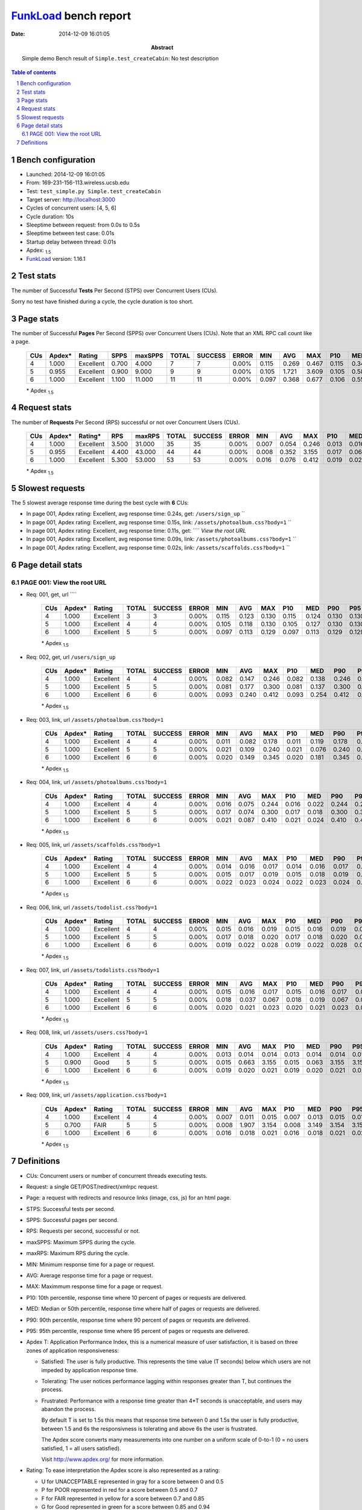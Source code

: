 ======================
FunkLoad_ bench report
======================


:date: 2014-12-09 16:01:05
:abstract: Simple demo
           Bench result of ``Simple.test_createCabin``: 
           No test description

.. _FunkLoad: http://funkload.nuxeo.org/
.. sectnum::    :depth: 2
.. contents:: Table of contents
.. |APDEXT| replace:: \ :sub:`1.5`

Bench configuration
-------------------

* Launched: 2014-12-09 16:01:05
* From: 169-231-156-113.wireless.ucsb.edu
* Test: ``test_simple.py Simple.test_createCabin``
* Target server: http://localhost:3000
* Cycles of concurrent users: [4, 5, 6]
* Cycle duration: 10s
* Sleeptime between request: from 0.0s to 0.5s
* Sleeptime between test case: 0.01s
* Startup delay between thread: 0.01s
* Apdex: |APDEXT|
* FunkLoad_ version: 1.16.1


Test stats
----------

The number of Successful **Tests** Per Second (STPS) over Concurrent Users (CUs).

Sorry no test have finished during a cycle, the cycle duration is too short.


Page stats
----------

The number of Successful **Pages** Per Second (SPPS) over Concurrent Users (CUs).
Note that an XML RPC call count like a page.

 .. image:: pages_spps.png
 .. image:: pages.png

 ================== ================== ================== ================== ================== ================== ================== ================== ================== ================== ================== ================== ================== ================== ==================
                CUs             Apdex*             Rating               SPPS            maxSPPS              TOTAL            SUCCESS              ERROR                MIN                AVG                MAX                P10                MED                P90                P95
 ================== ================== ================== ================== ================== ================== ================== ================== ================== ================== ================== ================== ================== ================== ==================
                  4              1.000          Excellent              0.700              4.000                  7                  7             0.00%              0.115              0.269              0.467              0.115              0.346              0.467              0.467
                  5              0.955          Excellent              0.900              9.000                  9                  9             0.00%              0.105              1.721              3.609              0.105              0.585              3.609              3.609
                  6              1.000          Excellent              1.100             11.000                 11                 11             0.00%              0.097              0.368              0.677              0.106              0.555              0.568              0.677
 ================== ================== ================== ================== ================== ================== ================== ================== ================== ================== ================== ================== ================== ================== ==================

 \* Apdex |APDEXT|

Request stats
-------------

The number of **Requests** Per Second (RPS) successful or not over Concurrent Users (CUs).

 .. image:: requests_rps.png
 .. image:: requests.png

 ================== ================== ================== ================== ================== ================== ================== ================== ================== ================== ================== ================== ================== ================== ==================
                CUs             Apdex*            Rating*                RPS             maxRPS              TOTAL            SUCCESS              ERROR                MIN                AVG                MAX                P10                MED                P90                P95
 ================== ================== ================== ================== ================== ================== ================== ================== ================== ================== ================== ================== ================== ================== ==================
                  4              1.000          Excellent              3.500             31.000                 35                 35             0.00%              0.007              0.054              0.246              0.013              0.016              0.138              0.244
                  5              0.955          Excellent              4.400             43.000                 44                 44             0.00%              0.008              0.352              3.155              0.017              0.063              0.300              3.154
                  6              1.000          Excellent              5.300             53.000                 53                 53             0.00%              0.016              0.076              0.412              0.019              0.022              0.241              0.360
 ================== ================== ================== ================== ================== ================== ================== ================== ================== ================== ================== ================== ================== ================== ==================

 \* Apdex |APDEXT|

Slowest requests
----------------

The 5 slowest average response time during the best cycle with **6** CUs:

* In page 001, Apdex rating: Excellent, avg response time: 0.24s, get: ``/users/sign_up``
  ``
* In page 001, Apdex rating: Excellent, avg response time: 0.15s, link: ``/assets/photoalbum.css?body=1``
  ``
* In page 001, Apdex rating: Excellent, avg response time: 0.11s, get: ````
  `View the root URL`
* In page 001, Apdex rating: Excellent, avg response time: 0.09s, link: ``/assets/photoalbums.css?body=1``
  ``
* In page 001, Apdex rating: Excellent, avg response time: 0.02s, link: ``/assets/scaffolds.css?body=1``
  ``

Page detail stats
-----------------


PAGE 001: View the root URL
~~~~~~~~~~~~~~~~~~~~~~~~~~~

* Req: 001, get, url ````

     .. image:: request_001.001.png

     ================== ================== ================== ================== ================== ================== ================== ================== ================== ================== ================== ================== ==================
                    CUs             Apdex*             Rating              TOTAL            SUCCESS              ERROR                MIN                AVG                MAX                P10                MED                P90                P95
     ================== ================== ================== ================== ================== ================== ================== ================== ================== ================== ================== ================== ==================
                      4              1.000          Excellent                  3                  3             0.00%              0.115              0.123              0.130              0.115              0.124              0.130              0.130
                      5              1.000          Excellent                  4                  4             0.00%              0.105              0.118              0.130              0.105              0.127              0.130              0.130
                      6              1.000          Excellent                  5                  5             0.00%              0.097              0.113              0.129              0.097              0.113              0.129              0.129
     ================== ================== ================== ================== ================== ================== ================== ================== ================== ================== ================== ================== ==================

     \* Apdex |APDEXT|
* Req: 002, get, url ``/users/sign_up``

     .. image:: request_001.002.png

     ================== ================== ================== ================== ================== ================== ================== ================== ================== ================== ================== ================== ==================
                    CUs             Apdex*             Rating              TOTAL            SUCCESS              ERROR                MIN                AVG                MAX                P10                MED                P90                P95
     ================== ================== ================== ================== ================== ================== ================== ================== ================== ================== ================== ================== ==================
                      4              1.000          Excellent                  4                  4             0.00%              0.082              0.147              0.246              0.082              0.138              0.246              0.246
                      5              1.000          Excellent                  5                  5             0.00%              0.081              0.177              0.300              0.081              0.137              0.300              0.300
                      6              1.000          Excellent                  6                  6             0.00%              0.093              0.240              0.412              0.093              0.254              0.412              0.412
     ================== ================== ================== ================== ================== ================== ================== ================== ================== ================== ================== ================== ==================

     \* Apdex |APDEXT|
* Req: 003, link, url ``/assets/photoalbum.css?body=1``

     .. image:: request_001.003.png

     ================== ================== ================== ================== ================== ================== ================== ================== ================== ================== ================== ================== ==================
                    CUs             Apdex*             Rating              TOTAL            SUCCESS              ERROR                MIN                AVG                MAX                P10                MED                P90                P95
     ================== ================== ================== ================== ================== ================== ================== ================== ================== ================== ================== ================== ==================
                      4              1.000          Excellent                  4                  4             0.00%              0.011              0.082              0.178              0.011              0.119              0.178              0.178
                      5              1.000          Excellent                  5                  5             0.00%              0.021              0.109              0.240              0.021              0.076              0.240              0.240
                      6              1.000          Excellent                  6                  6             0.00%              0.020              0.149              0.345              0.020              0.181              0.345              0.345
     ================== ================== ================== ================== ================== ================== ================== ================== ================== ================== ================== ================== ==================

     \* Apdex |APDEXT|
* Req: 004, link, url ``/assets/photoalbums.css?body=1``

     .. image:: request_001.004.png

     ================== ================== ================== ================== ================== ================== ================== ================== ================== ================== ================== ================== ==================
                    CUs             Apdex*             Rating              TOTAL            SUCCESS              ERROR                MIN                AVG                MAX                P10                MED                P90                P95
     ================== ================== ================== ================== ================== ================== ================== ================== ================== ================== ================== ================== ==================
                      4              1.000          Excellent                  4                  4             0.00%              0.016              0.075              0.244              0.016              0.022              0.244              0.244
                      5              1.000          Excellent                  5                  5             0.00%              0.017              0.074              0.300              0.017              0.018              0.300              0.300
                      6              1.000          Excellent                  6                  6             0.00%              0.021              0.087              0.410              0.021              0.024              0.410              0.410
     ================== ================== ================== ================== ================== ================== ================== ================== ================== ================== ================== ================== ==================

     \* Apdex |APDEXT|
* Req: 005, link, url ``/assets/scaffolds.css?body=1``

     .. image:: request_001.005.png

     ================== ================== ================== ================== ================== ================== ================== ================== ================== ================== ================== ================== ==================
                    CUs             Apdex*             Rating              TOTAL            SUCCESS              ERROR                MIN                AVG                MAX                P10                MED                P90                P95
     ================== ================== ================== ================== ================== ================== ================== ================== ================== ================== ================== ================== ==================
                      4              1.000          Excellent                  4                  4             0.00%              0.014              0.016              0.017              0.014              0.016              0.017              0.017
                      5              1.000          Excellent                  5                  5             0.00%              0.015              0.017              0.019              0.015              0.018              0.019              0.019
                      6              1.000          Excellent                  6                  6             0.00%              0.022              0.023              0.024              0.022              0.023              0.024              0.024
     ================== ================== ================== ================== ================== ================== ================== ================== ================== ================== ================== ================== ==================

     \* Apdex |APDEXT|
* Req: 006, link, url ``/assets/todolist.css?body=1``

     .. image:: request_001.006.png

     ================== ================== ================== ================== ================== ================== ================== ================== ================== ================== ================== ================== ==================
                    CUs             Apdex*             Rating              TOTAL            SUCCESS              ERROR                MIN                AVG                MAX                P10                MED                P90                P95
     ================== ================== ================== ================== ================== ================== ================== ================== ================== ================== ================== ================== ==================
                      4              1.000          Excellent                  4                  4             0.00%              0.015              0.016              0.019              0.015              0.016              0.019              0.019
                      5              1.000          Excellent                  5                  5             0.00%              0.017              0.018              0.020              0.017              0.018              0.020              0.020
                      6              1.000          Excellent                  6                  6             0.00%              0.019              0.022              0.028              0.019              0.022              0.028              0.028
     ================== ================== ================== ================== ================== ================== ================== ================== ================== ================== ================== ================== ==================

     \* Apdex |APDEXT|
* Req: 007, link, url ``/assets/todolists.css?body=1``

     .. image:: request_001.007.png

     ================== ================== ================== ================== ================== ================== ================== ================== ================== ================== ================== ================== ==================
                    CUs             Apdex*             Rating              TOTAL            SUCCESS              ERROR                MIN                AVG                MAX                P10                MED                P90                P95
     ================== ================== ================== ================== ================== ================== ================== ================== ================== ================== ================== ================== ==================
                      4              1.000          Excellent                  4                  4             0.00%              0.015              0.016              0.017              0.015              0.016              0.017              0.017
                      5              1.000          Excellent                  5                  5             0.00%              0.018              0.037              0.067              0.018              0.019              0.067              0.067
                      6              1.000          Excellent                  6                  6             0.00%              0.020              0.021              0.023              0.020              0.021              0.023              0.023
     ================== ================== ================== ================== ================== ================== ================== ================== ================== ================== ================== ================== ==================

     \* Apdex |APDEXT|
* Req: 008, link, url ``/assets/users.css?body=1``

     .. image:: request_001.008.png

     ================== ================== ================== ================== ================== ================== ================== ================== ================== ================== ================== ================== ==================
                    CUs             Apdex*             Rating              TOTAL            SUCCESS              ERROR                MIN                AVG                MAX                P10                MED                P90                P95
     ================== ================== ================== ================== ================== ================== ================== ================== ================== ================== ================== ================== ==================
                      4              1.000          Excellent                  4                  4             0.00%              0.013              0.014              0.014              0.013              0.014              0.014              0.014
                      5              0.900               Good                  5                  5             0.00%              0.015              0.663              3.155              0.015              0.063              3.155              3.155
                      6              1.000          Excellent                  6                  6             0.00%              0.019              0.020              0.021              0.019              0.020              0.021              0.021
     ================== ================== ================== ================== ================== ================== ================== ================== ================== ================== ================== ================== ==================

     \* Apdex |APDEXT|
* Req: 009, link, url ``/assets/application.css?body=1``

     .. image:: request_001.009.png

     ================== ================== ================== ================== ================== ================== ================== ================== ================== ================== ================== ================== ==================
                    CUs             Apdex*             Rating              TOTAL            SUCCESS              ERROR                MIN                AVG                MAX                P10                MED                P90                P95
     ================== ================== ================== ================== ================== ================== ================== ================== ================== ================== ================== ================== ==================
                      4              1.000          Excellent                  4                  4             0.00%              0.007              0.011              0.015              0.007              0.013              0.015              0.015
                      5              0.700               FAIR                  5                  5             0.00%              0.008              1.907              3.154              0.008              3.149              3.154              3.154
                      6              1.000          Excellent                  6                  6             0.00%              0.016              0.018              0.021              0.016              0.018              0.021              0.021
     ================== ================== ================== ================== ================== ================== ================== ================== ================== ================== ================== ================== ==================

     \* Apdex |APDEXT|

Definitions
-----------

* CUs: Concurrent users or number of concurrent threads executing tests.
* Request: a single GET/POST/redirect/xmlrpc request.
* Page: a request with redirects and resource links (image, css, js) for an html page.
* STPS: Successful tests per second.
* SPPS: Successful pages per second.
* RPS: Requests per second, successful or not.
* maxSPPS: Maximum SPPS during the cycle.
* maxRPS: Maximum RPS during the cycle.
* MIN: Minimum response time for a page or request.
* AVG: Average response time for a page or request.
* MAX: Maximmum response time for a page or request.
* P10: 10th percentile, response time where 10 percent of pages or requests are delivered.
* MED: Median or 50th percentile, response time where half of pages or requests are delivered.
* P90: 90th percentile, response time where 90 percent of pages or requests are delivered.
* P95: 95th percentile, response time where 95 percent of pages or requests are delivered.
* Apdex T: Application Performance Index, 
  this is a numerical measure of user satisfaction, it is based
  on three zones of application responsiveness:

  - Satisfied: The user is fully productive. This represents the
    time value (T seconds) below which users are not impeded by
    application response time.

  - Tolerating: The user notices performance lagging within
    responses greater than T, but continues the process.

  - Frustrated: Performance with a response time greater than 4*T
    seconds is unacceptable, and users may abandon the process.

    By default T is set to 1.5s this means that response time between 0
    and 1.5s the user is fully productive, between 1.5 and 6s the
    responsivness is tolerating and above 6s the user is frustrated.

    The Apdex score converts many measurements into one number on a
    uniform scale of 0-to-1 (0 = no users satisfied, 1 = all users
    satisfied).

    Visit http://www.apdex.org/ for more information.
* Rating: To ease interpretation the Apdex
  score is also represented as a rating:

  - U for UNACCEPTABLE represented in gray for a score between 0 and 0.5 

  - P for POOR represented in red for a score between 0.5 and 0.7

  - F for FAIR represented in yellow for a score between 0.7 and 0.85

  - G for Good represented in green for a score between 0.85 and 0.94

  - E for Excellent represented in blue for a score between 0.94 and 1.

Report generated with FunkLoad_ 1.16.1, more information available on the `FunkLoad site <http://funkload.nuxeo.org/#benching>`_.